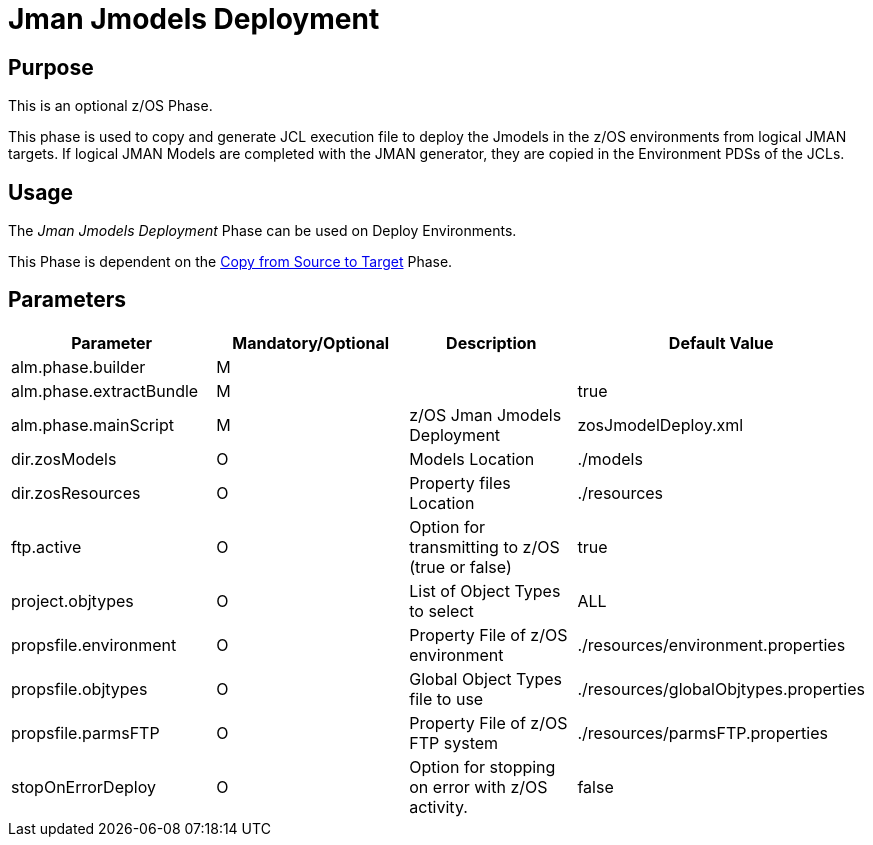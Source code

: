 [[_id1695e07050q]]
= Jman Jmodels Deployment 

== Purpose

This is an optional z/OS Phase.

This phase is used to copy and generate JCL execution file to deploy the Jmodels in the z/OS environments from logical JMAN targets.
If logical JMAN Models are completed with the JMAN generator, they are copied in the Environment PDSs of the JCLs.

== Usage

The _Jman Jmodels Deployment_ Phase can be used on Deploy Environments.

This Phase is dependent on the <<CopyFromSourceTarget.adoc#_id1695k0k0ijd,Copy from Source to Target>> Phase.

== Parameters

[cols="1,1,1,1", frame="topbot", options="header"]
|===
| Parameter
| Mandatory/Optional
| Description
| Default Value

|alm.phase.builder
|M
|
|

|alm.phase.extractBundle
|M
|
|true

|alm.phase.mainScript
|M
|z/OS Jman Jmodels Deployment
|zosJmodelDeploy.xml

|dir.zosModels
|O
|Models Location
|$$.$$/models

|dir.zosResources
|O
|Property files Location
|$$.$$/resources

|ftp.active
|O
|Option for transmitting to z/OS (true or false)
|true

|project.objtypes
|O
|List of Object Types to select
|ALL

|propsfile.environment
|O
|Property File of z/OS environment
|$$.$$/resources/environment.properties

|propsfile.objtypes
|O
|Global Object Types file to use
|$$.$$/resources/globalObjtypes.properties

|propsfile.parmsFTP
|O
|Property File of z/OS FTP system
|$$.$$/resources/parmsFTP.properties

|stopOnErrorDeploy
|O
|Option for stopping on error with z/OS activity.
|false
|===